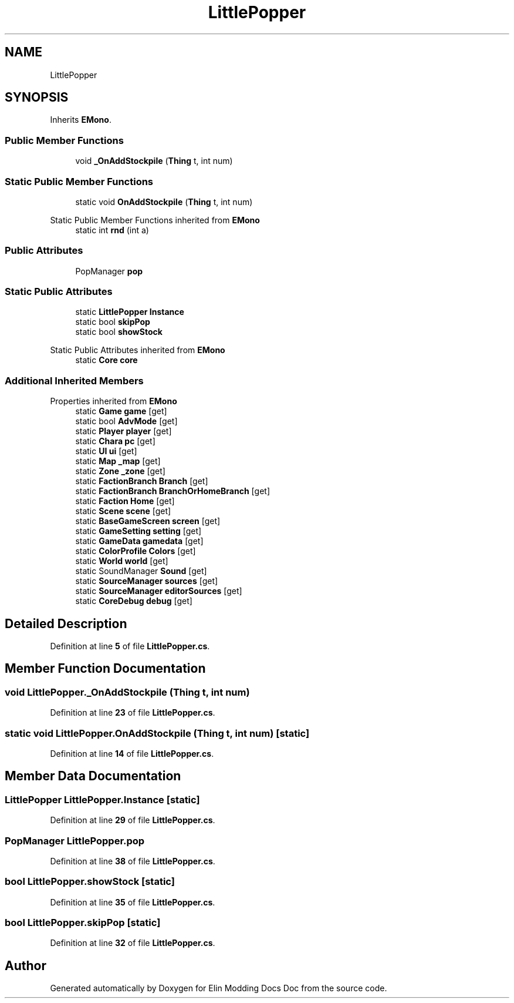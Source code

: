 .TH "LittlePopper" 3 "Elin Modding Docs Doc" \" -*- nroff -*-
.ad l
.nh
.SH NAME
LittlePopper
.SH SYNOPSIS
.br
.PP
.PP
Inherits \fBEMono\fP\&.
.SS "Public Member Functions"

.in +1c
.ti -1c
.RI "void \fB_OnAddStockpile\fP (\fBThing\fP t, int num)"
.br
.in -1c
.SS "Static Public Member Functions"

.in +1c
.ti -1c
.RI "static void \fBOnAddStockpile\fP (\fBThing\fP t, int num)"
.br
.in -1c

Static Public Member Functions inherited from \fBEMono\fP
.in +1c
.ti -1c
.RI "static int \fBrnd\fP (int a)"
.br
.in -1c
.SS "Public Attributes"

.in +1c
.ti -1c
.RI "PopManager \fBpop\fP"
.br
.in -1c
.SS "Static Public Attributes"

.in +1c
.ti -1c
.RI "static \fBLittlePopper\fP \fBInstance\fP"
.br
.ti -1c
.RI "static bool \fBskipPop\fP"
.br
.ti -1c
.RI "static bool \fBshowStock\fP"
.br
.in -1c

Static Public Attributes inherited from \fBEMono\fP
.in +1c
.ti -1c
.RI "static \fBCore\fP \fBcore\fP"
.br
.in -1c
.SS "Additional Inherited Members"


Properties inherited from \fBEMono\fP
.in +1c
.ti -1c
.RI "static \fBGame\fP \fBgame\fP\fR [get]\fP"
.br
.ti -1c
.RI "static bool \fBAdvMode\fP\fR [get]\fP"
.br
.ti -1c
.RI "static \fBPlayer\fP \fBplayer\fP\fR [get]\fP"
.br
.ti -1c
.RI "static \fBChara\fP \fBpc\fP\fR [get]\fP"
.br
.ti -1c
.RI "static \fBUI\fP \fBui\fP\fR [get]\fP"
.br
.ti -1c
.RI "static \fBMap\fP \fB_map\fP\fR [get]\fP"
.br
.ti -1c
.RI "static \fBZone\fP \fB_zone\fP\fR [get]\fP"
.br
.ti -1c
.RI "static \fBFactionBranch\fP \fBBranch\fP\fR [get]\fP"
.br
.ti -1c
.RI "static \fBFactionBranch\fP \fBBranchOrHomeBranch\fP\fR [get]\fP"
.br
.ti -1c
.RI "static \fBFaction\fP \fBHome\fP\fR [get]\fP"
.br
.ti -1c
.RI "static \fBScene\fP \fBscene\fP\fR [get]\fP"
.br
.ti -1c
.RI "static \fBBaseGameScreen\fP \fBscreen\fP\fR [get]\fP"
.br
.ti -1c
.RI "static \fBGameSetting\fP \fBsetting\fP\fR [get]\fP"
.br
.ti -1c
.RI "static \fBGameData\fP \fBgamedata\fP\fR [get]\fP"
.br
.ti -1c
.RI "static \fBColorProfile\fP \fBColors\fP\fR [get]\fP"
.br
.ti -1c
.RI "static \fBWorld\fP \fBworld\fP\fR [get]\fP"
.br
.ti -1c
.RI "static SoundManager \fBSound\fP\fR [get]\fP"
.br
.ti -1c
.RI "static \fBSourceManager\fP \fBsources\fP\fR [get]\fP"
.br
.ti -1c
.RI "static \fBSourceManager\fP \fBeditorSources\fP\fR [get]\fP"
.br
.ti -1c
.RI "static \fBCoreDebug\fP \fBdebug\fP\fR [get]\fP"
.br
.in -1c
.SH "Detailed Description"
.PP 
Definition at line \fB5\fP of file \fBLittlePopper\&.cs\fP\&.
.SH "Member Function Documentation"
.PP 
.SS "void LittlePopper\&._OnAddStockpile (\fBThing\fP t, int num)"

.PP
Definition at line \fB23\fP of file \fBLittlePopper\&.cs\fP\&.
.SS "static void LittlePopper\&.OnAddStockpile (\fBThing\fP t, int num)\fR [static]\fP"

.PP
Definition at line \fB14\fP of file \fBLittlePopper\&.cs\fP\&.
.SH "Member Data Documentation"
.PP 
.SS "\fBLittlePopper\fP LittlePopper\&.Instance\fR [static]\fP"

.PP
Definition at line \fB29\fP of file \fBLittlePopper\&.cs\fP\&.
.SS "PopManager LittlePopper\&.pop"

.PP
Definition at line \fB38\fP of file \fBLittlePopper\&.cs\fP\&.
.SS "bool LittlePopper\&.showStock\fR [static]\fP"

.PP
Definition at line \fB35\fP of file \fBLittlePopper\&.cs\fP\&.
.SS "bool LittlePopper\&.skipPop\fR [static]\fP"

.PP
Definition at line \fB32\fP of file \fBLittlePopper\&.cs\fP\&.

.SH "Author"
.PP 
Generated automatically by Doxygen for Elin Modding Docs Doc from the source code\&.
